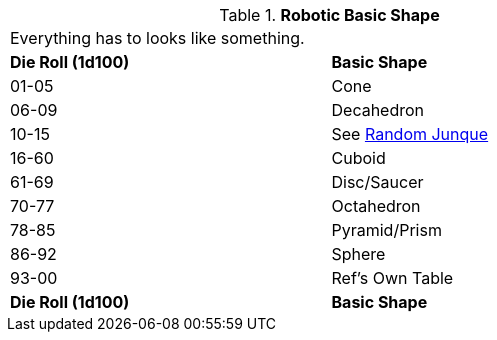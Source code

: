 // Table 5.21 Robotic Basic Shape
.*Robotic Basic Shape*
[width="75%",cols="^,<"]
|===
2+<|Everything has to looks like something. 
s|Die Roll (1d100)
s|Basic Shape

|01-05
|Cone

|06-09
|Decahedron

|10-15
|See xref:iv-hardware:CH51_Random_Junque.adoc[Random Junque]

|16-60
|Cuboid

|61-69
|Disc/Saucer

|70-77
|Octahedron

|78-85
|Pyramid/Prism

|86-92
|Sphere

|93-00
|Ref's Own Table

s|Die Roll (1d100)
s|Basic Shape
|===
